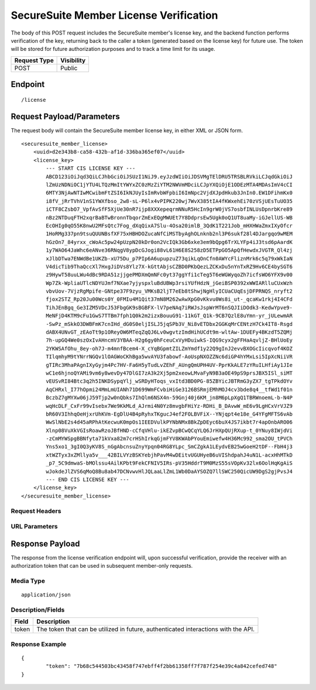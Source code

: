 SecureSuite Member License Verification
=========================================================
The body of this POST request includes the SecureSuite member's license key, and the backend function performs verification of the key, returning back to the caller a token (generated based on the license key) for future use. The token will be stored for future authorization purposes and to track a time limit for its usage.

.. list-table::
	:header-rows: 1

	* - **Request Type**
	  - **Visibility**
	* - POST
	  - Public

Endpoint
--------

::

	/license

Request Payload/Parameters
--------------------------

The request body will contain the SecureSuite member license key, in either XML or JSON form.

::

	<securesuite_member_license>
	    <uuid>d2e343b8-ca58-432b-af1d-336ba365ef07</uuid>
	    <license_key>
	        --- START CIS LICENSE KEY ---
	        ABCD123iOiJqd3QiLCJhbGciOiJSUzI1NiJ9.eyJzdWIiOiJDSVMgTElDRU5TRSBLRVkiLCJqdGkiOiJ
	        lZmUzNDNiOC1jYTU4LTQzMmItYWYxZC0zMzZiYTM2NWVmMDciLCJpYXQiOjE1ODEzMTA4MDAsImV4cCI
	        6MTY3NjAwNTIwMCwibmFtZSI6IkNJUyIsImRvbWFpbiI6ImNpc2VjdXJpdHkub3JnIn0.EW1DFihmKx0
	        i8fV_jRrTVhV1nS1YWXfbso_2w8-sL-P6lx4vPIPK220wj7WvX385tIA4fKWxehEi70zVSjUEsTuUO35
	        iCTF8CZsbO7_VpfAvSfF5XjUe30nR7ijp8XXXepeqrmNNuR5HcIn9grW0jVS7osbfINLUsDpnrbKre89
	        nBz2NTDuqFTH2xqrBaBTwBronnTbqorZmExEQgMWUEt7Y8DdprsEw5Ugk0oQ1UT8uaMy-iGJellUS-WB
	        EcOHIg0qO55K8nwU2MFsQtc7Fog_dXqQixA7Slu-4Osa20imlB_3QdK1T221Job_mHXHWaZmxIXyOfcr
	        1HoRMg337pn9tsuQUUNBsfXF75xHBHDOZucaNfCiMSTbyAghOLnknb2nl3P6sukf28l4DJargqo9wMEM
	        hGzOn7_84yrxx_cWoAc5pw24pUzpN20kDr0on2VcIQk3Gb6xke3em9bQpg6TrXLYFp4iJ3tsd6pAardK
	        1y7WAO64JaWhc6eANve36RNqgV8ypDcGJogi88vL61H6E8S258zD5ETPpGO5ApQfHewdxJVGTR_Ql4zj
	        xJlbDTwa7ENWdBe1UKZb-xU75Du_p7PIp6A6upupzuZ73qikLqOnCfn0AWYcFliznMrk6c5q79xWkIaN
	        V4dicTib9ThaQccXl7HxgJiDVs8Ylz7X-kGttAbjsCZBD0PKbQezLZCKxDu5nYnTxRZ9Hv6CE4bySGT6
	        z9HywT58uuLWu4dBc9RDA51zjjgePMDXmQmNFc0yt37ggYfi1cTeg5T6eWGWyqoZh7icfsWO6YFX9v00
	        Wp7Zk-WpliaUTlcNDYUJmf7NXae7yjyspxluBdUBWp3rsiYUfHdzN_jGeiBSP0392xWWIARlluCUxWzh
	        vbvUov-7VjzRgMpife-GNtpe37F9zyu_VMKsB2ljT7eEb8tShwjNgHlyICUaCUqEsjDFPRNQS_nryft2
	        fjox2STZ_Rp20Ju00Wcs0Y_0FMIu4M1Qit37mN8M262wAwXpG0vKkvu0Ws8i_ut-_qcaKw1rkj4I4CFd
	        TihJEnBgq_Ge3IZM5VDcJ53FbgGK9sBGBFX-lV7peNAq7iRWJsJspWrMT6nSQJIiDOdk3-KedwYpve9-
	        MeNFjD4KTM9cFu1GwS7TTBm7fph1Q0k2m2izxBouuG91-11kGT_Q1k-9CB7QzlE8uYmn-yr_jULewmAR
	        -SwPz_mSkkO3DWBFmK7cnIHd_dG0S0eljISLJ5jqSPb3V_Ni8vETDbx2GGKqMrCENtzH7Ck4IT8-Rsgd
	        dABX4UNvGT_zEAoTt9p1OReyOW6MTeqZqQJ6Lv0wgvtzImdHihUCdt9m-wltAw-1DUEFy4BKzdT5ZQMj
	        7h-upGQ4We0szOxIvAHncmV3YBAA-H2g6gy0hFceuCxVyHDuiwkS-IQG9cyx2gFFHaAqvljZ-BHlUoEy
	        2YKWSAfOhu_8ey-oh7J-m4mnfBcem4-X_cYqBGpmtZILZmYmdf1y22Q9gInJ2evvBXOGcIicqvof4KOZ
	        TIlqmhyM9tYNrrNGQv1lOAGWoCKhBga5wvAYU3fabowf-AoUspNXOZZNc6diGP4hYMxLsi5IpXcNiiVR
	        gTIRc3MhaPAgnIXyGyjm4Pc7HV-Fa6H5yTudLvZEhF_AUngQmUPH4UV-PprKkALE7zYRuILHfiAy1JIe
	        wC1e6hjnoQYAMi9vm6y8wevDy47DlGI7zA3k2Xj5pm2xeowLMvaFyN9B3aOE49pS9prsJBX5ISl_siMT
	        vEUSvRI84Btc3q2h5INKDSypqYlj_wSRDyHToqs_vxItd3BD0PG-85ZBYicJBTRmG3yZX7_tgTPkdOYv
	        AqCHRxl_I77hOpmi24MmLmUIANh71D699WmFCvbiHiGe3126BSRmjEMhMOJ4cv3bde8q4__tfWd1f01n
	        BczbZ7gMYXw06jJ59Tjp2w0nQbks7IhQlm6NSX4n-59Gnj40j6KM_jn8M6pLpXgQ1TBRWnoemL-b-N4P
	        wqHcDLF_CxFr99vIsebx7We9KkMLd_AJrmi4N0Yz8mvgbFHiYz-RDHi_B_DAvwW_mE6v9LgHCxVrVJZ9
	        bR60V3IhhqOeHjxrUhKVm-EgDlU4B4pRyhxTKgucJ4ef2FOLBVFiX--YNjqpt4e18e_G4YFgMFTS6vAb
	        WwSlNbE2s4d45aRPhAtKecwuK0mpOs1IEEDVulkPYNbNMx8BkZpDEyc6buX4JS7ikbt7r4apOnbARO06
	        Xlnp08VuXkVGIsRoawRzoJBfHND-cCfqVHlu-ikEZvpBCwQCqYLQ6JrHXpQUjRXup-t_0YNuy8IWjdVi
	        -zCmMYWSpgBBNfyta71kVxa82m7crHShIrkqGjmFYV8KWAbPYouEmiwefw4H36Mc992_sma2OU_tPVCh
	        Yns5xo1_3gI0Q3yKV8S_nGgAbcnsuZnyYpqn04RG8YLpc_SmCZgkA1LEydvEB25wGoeH2tDF--FbH4j3
	        xtWZTyx3xZMllya5v___42BILVYzBSKYebjhPavM4wDEitvUGUHyeB6uVIShdpahJ4uN1L-acxHhMTkD
	        _p7_5C9dmwaS-bMOlssu4AilKPbt9FekCFNIV5IRs-pV35HddrT9M0MzS55sVOpKv32lx6OolHqKgAiS
	        wJokdeJlZVS6qMoQ8Bu8ab47DCNvwvHlJQLaaLlZmL1Wb0DaAYSOZQ7llSWC250QicUW9DgS2gjPvsJ4
	        --- END CIS LICENSE KEY ---
	    </license_key>
	</securesuite_member_license>

Request Headers
^^^^^^^^^^^^^^^

URL Parameters
^^^^^^^^^^^^^^

Response Payload
----------------
The response from the license verification endpoint will, upon successful verification, provide the receiver with an authorization token that can be used in subsequent member-only requests.

Media Type
^^^^^^^^^^
::

	application/json

Description/Fields
^^^^^^^^^^^^^^^^^^
.. list-table::

	* - **Field**
	  - **Description**
	* - token
	  - The token that can be utilized in future, authenticated interactions with the API.

Response Example
^^^^^^^^^^^^^^^^
::

	{
		"token": "7b68c544503bc43458f747ebff4f2bb61358ff7f787f254e39c4a842cefed748"
	}


.. history
.. authors
.. license